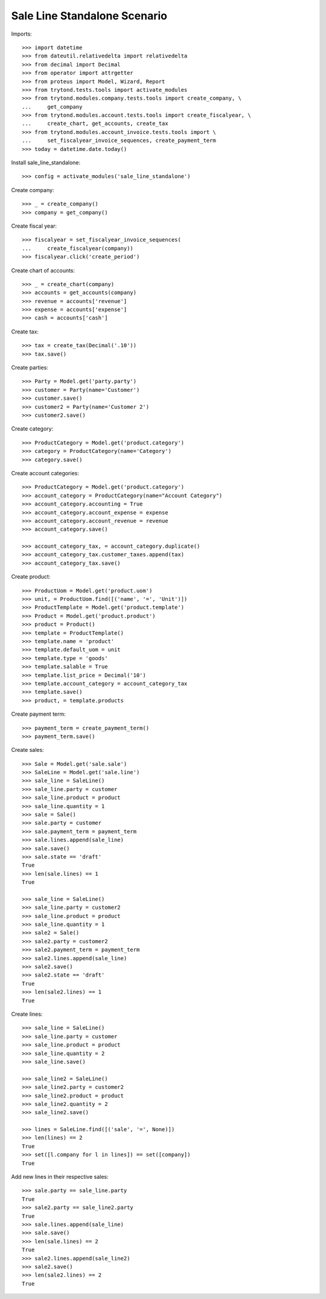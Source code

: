 =============================
Sale Line Standalone Scenario
=============================

Imports::

    >>> import datetime
    >>> from dateutil.relativedelta import relativedelta
    >>> from decimal import Decimal
    >>> from operator import attrgetter
    >>> from proteus import Model, Wizard, Report
    >>> from trytond.tests.tools import activate_modules
    >>> from trytond.modules.company.tests.tools import create_company, \
    ...     get_company
    >>> from trytond.modules.account.tests.tools import create_fiscalyear, \
    ...     create_chart, get_accounts, create_tax
    >>> from trytond.modules.account_invoice.tests.tools import \
    ...     set_fiscalyear_invoice_sequences, create_payment_term
    >>> today = datetime.date.today()

Install sale_line_standalone::

    >>> config = activate_modules('sale_line_standalone')

Create company::

    >>> _ = create_company()
    >>> company = get_company()

Create fiscal year::

    >>> fiscalyear = set_fiscalyear_invoice_sequences(
    ...     create_fiscalyear(company))
    >>> fiscalyear.click('create_period')

Create chart of accounts::

    >>> _ = create_chart(company)
    >>> accounts = get_accounts(company)
    >>> revenue = accounts['revenue']
    >>> expense = accounts['expense']
    >>> cash = accounts['cash']

Create tax::

    >>> tax = create_tax(Decimal('.10'))
    >>> tax.save()

Create parties::

    >>> Party = Model.get('party.party')
    >>> customer = Party(name='Customer')
    >>> customer.save()
    >>> customer2 = Party(name='Customer 2')
    >>> customer2.save()

Create category::

    >>> ProductCategory = Model.get('product.category')
    >>> category = ProductCategory(name='Category')
    >>> category.save()

Create account categories::

    >>> ProductCategory = Model.get('product.category')
    >>> account_category = ProductCategory(name="Account Category")
    >>> account_category.accounting = True
    >>> account_category.account_expense = expense
    >>> account_category.account_revenue = revenue
    >>> account_category.save()

    >>> account_category_tax, = account_category.duplicate()
    >>> account_category_tax.customer_taxes.append(tax)
    >>> account_category_tax.save()

Create product::

    >>> ProductUom = Model.get('product.uom')
    >>> unit, = ProductUom.find([('name', '=', 'Unit')])
    >>> ProductTemplate = Model.get('product.template')
    >>> Product = Model.get('product.product')
    >>> product = Product()
    >>> template = ProductTemplate()
    >>> template.name = 'product'
    >>> template.default_uom = unit
    >>> template.type = 'goods'
    >>> template.salable = True
    >>> template.list_price = Decimal('10')
    >>> template.account_category = account_category_tax
    >>> template.save()
    >>> product, = template.products

Create payment term::

    >>> payment_term = create_payment_term()
    >>> payment_term.save()

Create sales::

    >>> Sale = Model.get('sale.sale')
    >>> SaleLine = Model.get('sale.line')
    >>> sale_line = SaleLine()
    >>> sale_line.party = customer
    >>> sale_line.product = product
    >>> sale_line.quantity = 1
    >>> sale = Sale()
    >>> sale.party = customer
    >>> sale.payment_term = payment_term
    >>> sale.lines.append(sale_line)
    >>> sale.save()
    >>> sale.state == 'draft'
    True
    >>> len(sale.lines) == 1
    True

    >>> sale_line = SaleLine()
    >>> sale_line.party = customer2
    >>> sale_line.product = product
    >>> sale_line.quantity = 1
    >>> sale2 = Sale()
    >>> sale2.party = customer2
    >>> sale2.payment_term = payment_term
    >>> sale2.lines.append(sale_line)
    >>> sale2.save()
    >>> sale2.state == 'draft'
    True
    >>> len(sale2.lines) == 1
    True

Create lines::

    >>> sale_line = SaleLine()
    >>> sale_line.party = customer
    >>> sale_line.product = product
    >>> sale_line.quantity = 2
    >>> sale_line.save()

    >>> sale_line2 = SaleLine()
    >>> sale_line2.party = customer2
    >>> sale_line2.product = product
    >>> sale_line2.quantity = 2
    >>> sale_line2.save()

    >>> lines = SaleLine.find([('sale', '=', None)])
    >>> len(lines) == 2
    True
    >>> set([l.company for l in lines]) == set([company])
    True

Add new lines in their respective sales::

    >>> sale.party == sale_line.party
    True
    >>> sale2.party == sale_line2.party
    True
    >>> sale.lines.append(sale_line)
    >>> sale.save()
    >>> len(sale.lines) == 2
    True
    >>> sale2.lines.append(sale_line2)
    >>> sale2.save()
    >>> len(sale2.lines) == 2
    True
